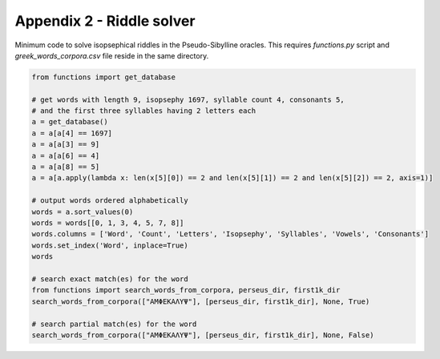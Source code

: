 Appendix 2 - Riddle solver
==========================

Minimum code to solve isopsephical riddles in the Pseudo-Sibylline oracles. This
requires `functions.py` script and `greek_words_corpora.csv` file reside in the
same directory.

.. code-block:: python

  from functions import get_database

  # get words with length 9, isopsephy 1697, syllable count 4, consonants 5,
  # and the first three syllables having 2 letters each
  a = get_database()
  a = a[a[4] == 1697]
  a = a[a[3] == 9]
  a = a[a[6] == 4]
  a = a[a[8] == 5]
  a = a[a.apply(lambda x: len(x[5][0]) == 2 and len(x[5][1]) == 2 and len(x[5][2]) == 2, axis=1)]

  # output words ordered alphabetically
  words = a.sort_values(0)
  words = words[[0, 1, 3, 4, 5, 7, 8]]
  words.columns = ['Word', 'Count', 'Letters', 'Isopsephy', 'Syllables', 'Vowels', 'Consonants']
  words.set_index('Word', inplace=True)
  words

  # search exact match(es) for the word
  from functions import search_words_from_corpora, perseus_dir, first1k_dir
  search_words_from_corpora(["ΑΜΦΕΚΑΛΥΨ"], [perseus_dir, first1k_dir], None, True)

  # search partial match(es) for the word
  search_words_from_corpora(["ΑΜΦΕΚΑΛΥΨ"], [perseus_dir, first1k_dir], None, False)
